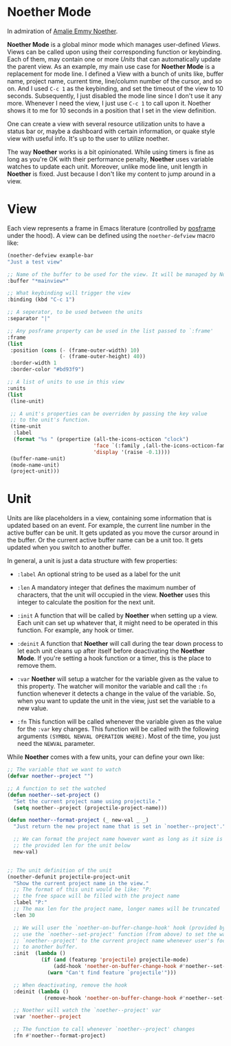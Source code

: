 * Noether Mode
In admiration of [[https://en.wikipedia.org/wiki/Emmy_Noether][Amalie Emmy Noether]].

*Noether Mode* is a global minor mode which manages user-defined [[*View][Views]]. Views can be called upon
using their corresponding function or keybinding. Each of them, may contain one or more [[*Unit][Units]] that
can automatically update the parent view. As an example, my main use case for *Noether Mode* is a
replacement for mode line. I defined a View with a bunch of units like, buffer name, project name,
current time, line/column number of the cursor, and so on. And I used ~C-c 1~ as the keybinding,
and set the timeout of the view to 10 seconds. Subsequently, I just disabled the mode line since I
don't use it any more. Whenever I need the view, I just use ~C-c 1~ to call upon it. Noether shows
it to me for 10 seconds in a position that I set in the view definition.

#+CAPTION: Noether as a modeline replacement on FG42
#+ATTR_HTML: :align center
#+ATTR_ORG: :align center
#+NAME:   fig:Figure 1
[[./img/noether-screenshot.png]]

One can create a view with several resource utilization units to have a status bar or, maybe a dashboard
with certain information, or quake style view with useful info. It's up to the user to utilize noether.

The way *Noether* works is a bit opinionated. While using timers is fine as long as you're OK
with their performance penalty, *Noether* uses variable watches to update each unit. Moreover,
unlike mode line, unit length in *Noether* is fixed. Just because I don't like my content
to jump around in a view.

* View
Each view represents a frame in Emacs literature (controlled by [[https://github.com/tumashu/posframe][posframe]] under the hood). A view
can be defined using the =noether-defview= macro like:

#+BEGIN_SRC emacs-lisp
  (noether-defview example-bar
  "Just a test view"

  ;; Name of the buffer to be used for the view. It will be managed by Noether
  :buffer "*mainview*"

  ;; What keybinding will trigger the view
  :binding (kbd "C-c 1")

  ;; A seperator, to be used between the units
  :separator "|"

  ;; Any posframe property can be used in the list passed to `:frame'
  :frame
  (list
   :position (cons (- (frame-outer-width) 10)
                   (- (frame-outer-height) 40))
   :border-width 1
   :border-color "#bd93f9")

  ;; A list of units to use in this view
  :units
  (list
   (line-unit)

   ;; A unit's properties can be overriden by passing the key value
   ;; to the unit's function.
   (time-unit
    :label
    (format "%s " (propertize (all-the-icons-octicon "clock")
                              'face `(:family ,(all-the-icons-octicon-family) :height 1.0 :weight 'bold)
                              'display '(raise -0.1))))
   (buffer-name-unit)
   (mode-name-unit)
   (project-unit)))
#+END_SRC

* Unit
Units are like placeholders in a view, containing some information that is updated based on an event.
For example, the current line number in the active buffer can be unit. It gets updated as you move the
cursor around in the buffer. Or the current active buffer name can be a unit too. It gets updated when
you switch to another buffer.

In general, a unit is just a data structure with few properties:
- =:label= An optional string to be used as a label for the unit
- =:len= A mandatory integer that defines the maximum number of characters, that the unit will
  occupied in the view. *Noether* uses this integer to calculate the position for the next unit.

- =:init= A function that will be called by *Noether* when setting up a view. Each unit can set up
  whatever that, it might need to be operated in this function. For example, any hook or timer.

- =:deinit= A function that *Noether* will call during the tear down process to let each
  unit cleans up after itself before deactivating the *Noether Mode*. If you're setting
  a hook function or a timer, this is the place to remove them.

- =:var= *Noether* will setup a watcher for the variable given as the value to this property.
  The watcher will monitor the variable and call the =:fn= function whenever it detects a change
  in the value of the variable. So, when you want to update the unit in the view, just set
  the variable to a new value.

- =:fn= This function will be called whenever the variable given as the value for the =:var= key
  changes. This function will be called with the following arguments
  =(SYMBOL NEWVAL OPERATION WHERE)=. Most of the time, you just need the =NEWVAL= parameter.


While *Noether* comes with a few units, your can define your own like:

#+BEGIN_SRC emacs-lisp
  ;; The variable that we want to watch
  (defvar noether--project "")

  ;; A function to set the watched
  (defun noether--set-project ()
    "Set the current project name using projectile."
    (setq noether--project (projectile-project-name)))

  (defun noether--format-project (_ new-val _ _)
    "Just return the new project name that is set in `noether--project'."

    ;; We can format the project name however want as long as it size is within
    ;; the provided len for the unit below
    new-val)


  ;; The unit definition of the unit
  (noether-defunit projectile-project-unit
    "Show the current project name in the view."
    ;; The format of this unit would be like: "P:                              "
    ;; the free space will be filled with the project name
    :label "P:"
    ;; The max len for the project name, longer names will be truncated
    :len 30

    ;; We will user the `noether-on-buffer-change-hook' hook (provided by Noether) to
    ;; use the `noether--set-project' function (from above) to set the watched var
    ;; `noether--project' to the current project name whenever user's focus changes
    ;; to another buffer.
    :init  (lambda ()
             (if (and (featurep 'projectile) projectile-mode)
                 (add-hook 'noether-on-buffer-change-hook #'noether--set-project)
               (warn "Can't find feature `projectile'")))

    ;; When deactivating, remove the hook
    :deinit (lambda ()
              (remove-hook 'noether-on-buffer-change-hook #'noether--set-project))

    ;; Noether will watch the `noether--project' var
    :var 'noether--project

    ;; The function to call whenever `noether--project' changes
    :fn #'noether--format-project)
#+END_SRC
